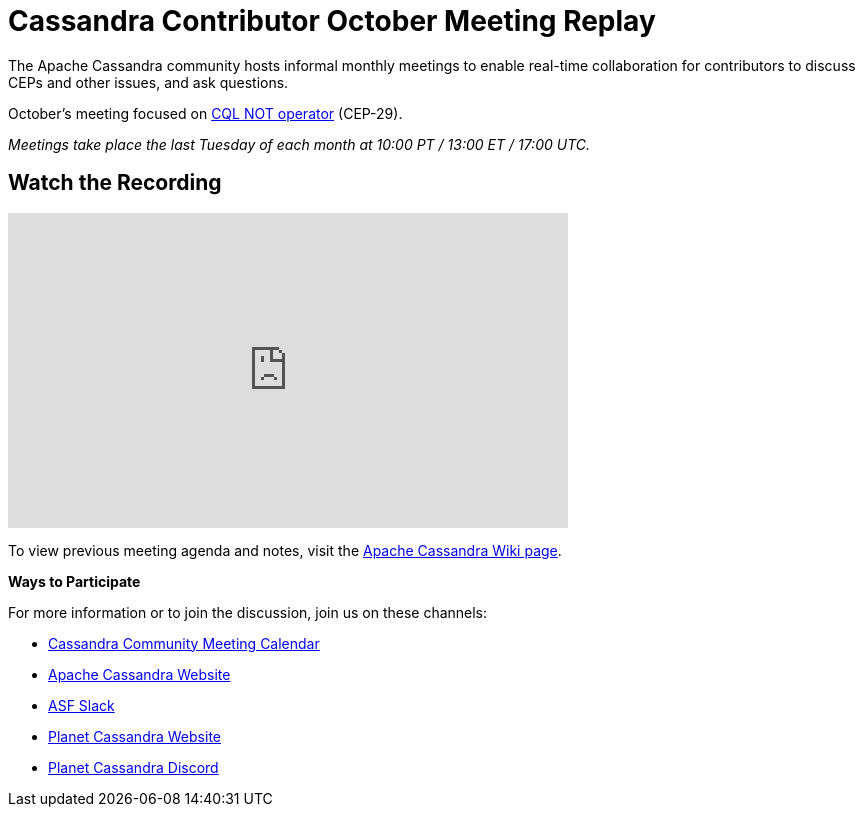 = Cassandra Contributor October Meeting Replay
:page-layout: single-post
:page-role: blog-post
:page-post-date: October 30, 2023
:page-post-author: The Apache Cassandra Community
:description: The Apache Cassandra Community
:keywords: 

The Apache Cassandra community hosts informal monthly meetings to enable real-time collaboration for contributors to discuss CEPs and other issues, and ask questions. 

October’s meeting focused on https://cwiki.apache.org/confluence/display/CASSANDRA/CEP-29%3A+CQL+NOT+operator[CQL NOT operator^] (CEP-29).

_Meetings take place the last Tuesday of each month at 10:00 PT / 13:00 ET / 17:00 UTC._

== Watch the Recording

video::HMA1usuU888[youtube,HMA1usuU888,width=560,height=315]

To view previous meeting agenda and notes, visit the https://cwiki.apache.org/confluence/x/qo7JC[Apache Cassandra Wiki page^].  

*Ways to Participate*

For more information or to join the discussion, join us on these channels:

* https://calendar.google.com/calendar/b/1?cid=a2w5cHVoZ2s3cXRkdXFhdHRlOHRmZDVtcHNAZ3JvdXAuY2FsZW5kYXIuZ29vZ2xlLmNvbQ[Cassandra Community Meeting Calendar^]
* https://cassandra.apache.org/_/index.html[Apache Cassandra Website]
* https://the-asf.slack.com/ssb/redirect[ASF Slack^]
* https://planetcassandra.org/[Planet Cassandra Website^]
* https://discord.com/invite/Ut8YctQWac[Planet Cassandra Discord^]
